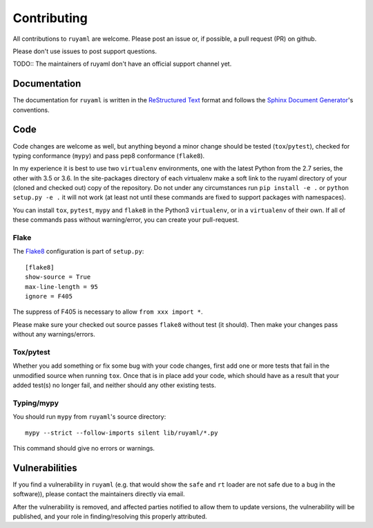 ************
Contributing
************

All contributions to ``ruyaml`` are welcome.
Please post an issue or, if possible, a pull request (PR) on github.

Please don't use issues to post support questions.

TODO:: The maintainers of ruyaml don't have an official support channel yet.

Documentation
=============

The documentation for ``ruyaml`` is written in the `ReStructured Text
<http://docutils.sourceforge.net/rst.html>`_ format and follows the `Sphinx
Document Generator <https://www.sphinx-doc.org/>`_'s conventions.

Code
====

Code changes are welcome as well, but anything beyond a minor change should be
tested (``tox``/``pytest``), checked for typing conformance (``mypy``) and pass
pep8 conformance (``flake8``).

In my experience it is best to use two ``virtualenv`` environments, one with the
latest Python from the 2.7 series, the other with 3.5 or 3.6. In the
site-packages directory of each virtualenv make a soft link to the ruyaml
directory of your (cloned and checked out) copy of the repository. Do not under
any circumstances run ``pip install -e .`` or ``python setup.py -e .`` it will
not work (at least not until these commands are fixed to support packages with
namespaces).

You can install ``tox``, ``pytest``, ``mypy`` and ``flake8`` in the Python3
``virtualenv``, or in a ``virtualenv``  of their own. If all of these commands
pass without warning/error, you can create your pull-request.

Flake
+++++

The `Flake8 <https://flake8.pycqa.org>`_ configuration is part of ``setup.py``::

    [flake8]
    show-source = True
    max-line-length = 95
    ignore = F405

The suppress of F405 is necessary to allow ``from xxx import *``.

Please make sure your checked out source passes ``flake8`` without test (it should).
Then make your changes pass without any warnings/errors.

Tox/pytest
++++++++++

Whether you add something or fix some bug with your code changes, first add one
or more tests that fail in the unmodified source when running ``tox``. Once that
is in place add your code, which should have as a result that your added test(s)
no longer fail, and neither should any other existing tests.

Typing/mypy
+++++++++++

You should run ``mypy`` from ``ruyaml``'s source directory::

    mypy --strict --follow-imports silent lib/ruyaml/*.py

This command should give no errors or warnings.


Vulnerabilities
===============

If you find a vulnerability in ``ruyaml`` (e.g. that would show the ``safe``
and ``rt`` loader are not safe due to a bug in the software)), please contact
the maintainers directly via email.

After the vulnerability is removed, and affected parties notified to allow them
to update versions, the vulnerability will be published, and your role in
finding/resolving this properly attributed.
